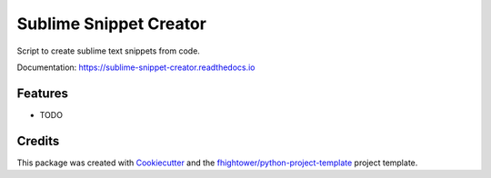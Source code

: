 ===============================
Sublime Snippet Creator
===============================


.. image:: https://img.shields.io/pypi/v/sublime_snippet_creator.svg
        :target: https://pypi.python.org/pypi/sublime_snippet_creator

.. image:: https://img.shields.io/travis/fhightower/sublime_snippet_creator.svg
        :target: https://travis-ci.org/fhightower/sublime_snippet_creator

.. image:: https://codecov.io/gh/fhightower/sublime_snippet_creator/branch/master/graph/badge.svg
        :target: https://codecov.io/gh/fhightower/sublime_snippet_creator
        
.. image:: https://api.codacy.com/project/badge/Grade/6927955d30df40f395aa8adbd7b8bfe4
   :alt: Codacy Badge
   :target: https://www.codacy.com/app/fhightower/sublime_snippet_creator

.. image:: https://readthedocs.org/projects/sublime-snippet-creator/badge/?version=latest
        :target: https://sublime-snippet-creator.readthedocs.io/en/latest/?badge=latest
        :alt: Documentation Status

.. image:: https://pyup.io/repos/github/fhightower/sublime_snippet_creator/shield.svg
     :target: https://pyup.io/repos/github/fhightower/sublime_snippet_creator/
     :alt: Updates

Script to create sublime text snippets from code.

Documentation: https://sublime-snippet-creator.readthedocs.io

Features
--------

* TODO

Credits
---------

This package was created with Cookiecutter_ and the `fhightower/python-project-template`_ project template.

.. _Cookiecutter: https://github.com/audreyr/cookiecutter
.. _`fhightower/python-project-template`: https://github.com/fhightower/python-project-template
